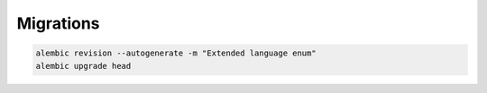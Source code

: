 Migrations
==========

.. code-block:: sh

   alembic revision --autogenerate -m "Extended language enum"
   alembic upgrade head
